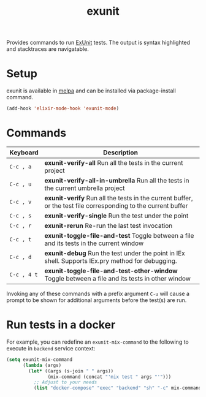 #+TITLE: exunit

[[https://melpa.org/#/exunit][https://melpa.org/packages/exunit-badge.svg]]

Provides commands to run [[https://hexdocs.pm/ex_unit/ExUnit.html][ExUnit]] tests. The output is syntax
highlighted and stacktraces are navigatable.

* Setup

exunit is available in [[https://melpa.org/#/exunit][melpa]] and can be installed via package-install
command.

#+begin_src emacs-lisp
(add-hook 'elixir-mode-hook 'exunit-mode)
#+end_src

* Commands

| Keyboard    | Description                                                                                                   |
|-------------+---------------------------------------------------------------------------------------------------------------|
| =C-c , a=   | *exunit-verify-all* Run all the tests in the current project                                                  |
| =C-c , u=   | *exunit-verify-all-in-umbrella* Run all the tests in the current umbrella project                             |
| =C-c , v=   | *exunit-verify* Run all the tests in the current buffer, or the test file corresponding to the current buffer |
| =C-c , s=   | *exunit-verify-single* Run the test under the point                                                           |
| =C-c , r=   | *exunit-rerun* Re-run the last test invocation                                                                |
| =C-c , t=   | *exunit-toggle-file-and-test* Toggle between a file and its tests in the current window                       |
| =C-c , d=   | *exunit-debug* Run the test under the point in IEx shell. Supports IEx.pry method for debugging.              |
| =C-c , 4 t= | *exunit-toggle-file-and-test-other-window* Toggle between a file and its tests in other window                |

Invoking any of these commands with a prefix argument =C-u= will
cause a prompt to be shown for additional arguments before the
test(s) are run.

[[https://raw.githubusercontent.com/ananthakumaran/exunit.el/master/screenshots/sample.png]]

* Run tests in a docker

For example, you can redefine an =exunit-mix-command= to the following to execute in =backend= service context:

#+begin_src emacs-lisp
(setq exunit-mix-command
      (lambda (args)
        (let* ((args (s-join " " args))
               (mix-command (concat "'mix test " args "'")))
          ;; Adjust to your needs
          (list "docker-compose" "exec" "backend" "sh" "-c" mix-command))))
#+end_src
